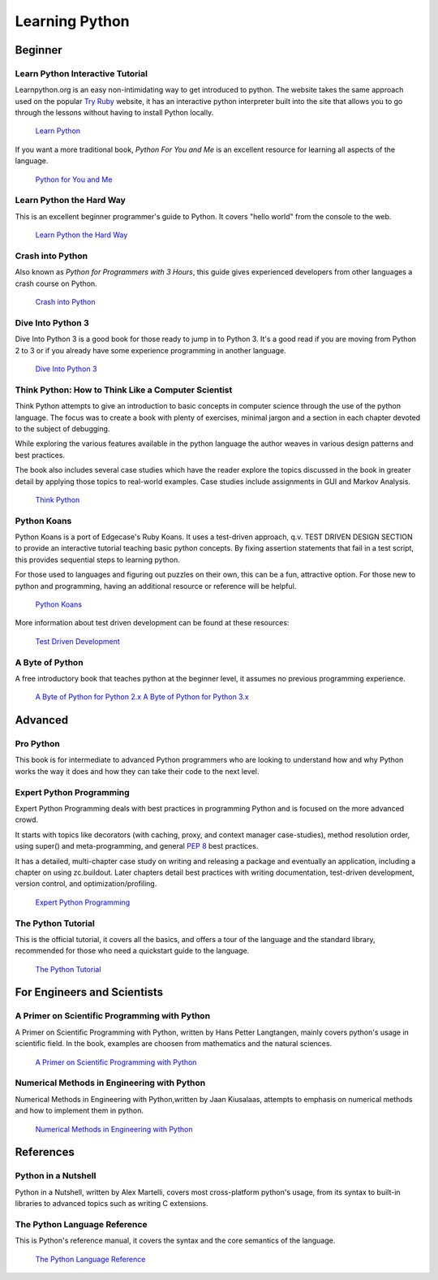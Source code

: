 Learning Python
===============

Beginner
--------

Learn Python Interactive Tutorial
~~~~~~~~~~~~~~~~~~~~~~~~~~~~~~~~~

Learnpython.org is an easy non-intimidating way to get introduced to python.
The website takes the same approach used on the popular `Try Ruby <http://tryruby.org/>`_
website, it has an interactive python interpreter built into the site that
allows you to go through the lessons without having to install Python locally.

    `Learn Python <http://www.learnpython.org/>`_


If you want a more traditional book, *Python For You and Me* is an
excellent resource for learning all aspects of the language.

    `Python for You and Me <http://pymbook.readthedocs.org/>`_


Learn Python the Hard Way
~~~~~~~~~~~~~~~~~~~~~~~~~

This is an excellent beginner programmer's guide to Python. It covers "hello
world" from the console to the web.

    `Learn Python the Hard Way <http://learnpythonthehardway.org/book/>`_


Crash into Python
~~~~~~~~~~~~~~~~~

Also known as *Python for Programmers with 3 Hours*, this guide gives
experienced developers from other languages a crash course on Python.

    `Crash into Python <http://stephensugden.com/crash_into_python/>`_


Dive Into Python 3
~~~~~~~~~~~~~~~~~~

Dive Into Python 3 is a good book for those ready to jump in to Python 3. It's
a good read if you are moving from Python 2 to 3 or if you already have some
experience programming in another language.

    `Dive Into Python 3 <http://www.diveinto.org/python3/>`_

Think Python: How to Think Like a Computer Scientist
~~~~~~~~~~~~~~~~~~~~~~~~~~~~~~~~~~~~~~~~~~~~~~~~~~~~

Think Python attempts to give an introduction to basic concepts in computer
science through the use of the python language. The focus was to create a book
with plenty of exercises, minimal jargon and a section in each chapter devoted
to the subject of debugging.

While exploring the various features available in the python language the
author weaves in various design patterns and best practices.

The book also includes several case studies which have the reader explore the
topics discussed in the book in greater detail by applying those topics to
real-world examples. Case studies include assignments in GUI and Markov
Analysis.

    `Think Python <http://greenteapress.com/thinkpython/html/index.html>`_


Python Koans
~~~~~~~~~~~~

Python Koans is a port of Edgecase's Ruby Koans.  It uses a test-driven
approach, q.v. TEST DRIVEN DESIGN SECTION to provide an interactive tutorial
teaching basic python concepts.  By fixing assertion statements that fail in a
test script, this provides sequential steps to learning python.

For those used to languages and figuring out puzzles on their own, this can be
a fun, attractive option. For those new to python and programming, having an
additional resource or reference will be helpful.

    `Python Koans <http://bitbucket.org/gregmalcolm/python_koans>`_

More information about test driven development can be found at these resources:

    `Test Driven Development <http://en.wikipedia.org/wiki/Test-driven_development>`_

A Byte of Python
~~~~~~~~~~~~~~~~

A free introductory book that teaches python at the beginner level, it assumes no
previous programming experience.

    `A Byte of Python for Python 2.x <http://www.ibiblio.org/swaroopch/byteofpython/read/>`_
    `A Byte of Python for Python 3.x <http://www.swaroopch.org/notes/Python_en:Table_of_Contents>`_


Advanced
--------

Pro Python
~~~~~~~~~~

This book is for intermediate to advanced Python programmers who are looking to understand how
and why Python works the way it does and how they can take their code to the next level.


Expert Python Programming
~~~~~~~~~~~~~~~~~~~~~~~~~
Expert Python Programming deals with best practices in programming Python and
is focused on the more advanced crowd.

It starts with topics like decorators (with caching, proxy, and context manager
case-studies), method resolution order, using super() and meta-programming, and
general :pep:`8` best practices.

It has a detailed, multi-chapter case study on writing and releasing a package
and eventually an application, including a chapter on using zc.buildout.  Later
chapters detail best practices with writing documentation, test-driven
development, version control, and optimization/profiling.

    `Expert Python Programming <http://www.packtpub.com/expert-python-programming/book>`_

The Python Tutorial
~~~~~~~~~~~~~~~~~~~~

This is the official tutorial, it covers all the basics, and offers a tour of the
language and the standard library, recommended for those who need a quickstart
guide to the language.

    `The Python Tutorial <http://docs.python.org/tutorial/index.html>`_

For Engineers and Scientists
----------------------------

A Primer on Scientific Programming with Python
~~~~~~~~~~~~~~~~~~~~~~~~~~~~~~~~~~~~~~~~~~~~~~

A Primer on Scientific Programming with Python, written by Hans Petter Langtangen,
mainly covers python's usage in scientific field. In the book, examples are
choosen from mathematics and the natural sciences.

    `A Primer on Scientific Programming with Python <http://www.springer.com/mathematics/computational+science+%26+engineering/book/978-3-642-18365-2>`_

Numerical Methods in Engineering with Python
~~~~~~~~~~~~~~~~~~~~~~~~~~~~~~~~~~~~~~~~~~~~

Numerical Methods in Engineering with Python,written by Jaan Kiusalaas, attempts to
emphasis on numerical methods and how to implement them in python.

    `Numerical Methods in Engineering with Python <http://www.cambridge.org/us/academic/subjects/engineering/engineering-mathematics-and-programming/numerical-methods-engineering-python-2nd-edition>`_

References
----------

Python in a Nutshell
~~~~~~~~~~~~~~~~~~~~

Python in a Nutshell, written by Alex Martelli, covers most cross-platform
python's usage, from its syntax to built-in libraries to advanced topics such
as writing C extensions.

The Python Language Reference
~~~~~~~~~~~~~~~~~~~~~~~~~~~~~

This is Python's reference manual, it covers the syntax and the core semantics of the
language.

    `The Python Language Reference <http://docs.python.org/reference/index.html>`_
